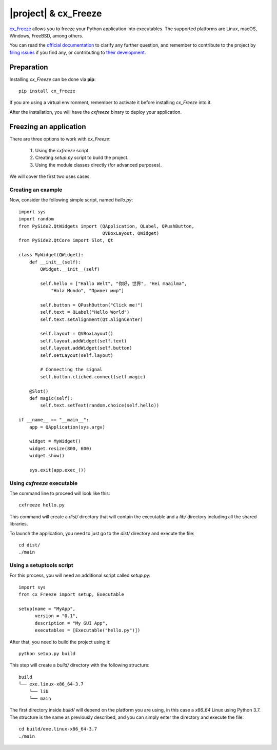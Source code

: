 =====================
|project| & cx_Freeze
=====================

`cx_Freeze <https://anthony-tuininga.github.io/cx_Freeze/>`_ allows you to freeze your Python
application into executables.
The supported platforms are Linux, macOS, Windows, FreeBSD, among others.


You can read the `official documentation <https://cx-freeze.readthedocs.io/en/latest/index.html>`_
to clarify any further question, and remember to contribute to
the project by `filing issues <https://sourceforge.net/projects/cx-freeze/>`_
if you find any, or contributing to `their development <https://bitbucket.org/anthony_tuininga/cx_freeze/src>`_.

Preparation
===========

Installing `cx_Freeze` can be done via **pip**::

    pip install cx_freeze

If you are using a virtual environment, remember to activate it before
installing `cx_Freeze` into it.

After the installation, you will have the `cxfreeze` binary to deploy
your application.

Freezing an application
=======================

There are three options to work with `cx_Freeze`:

 1. Using the `cxfreeze` script.
 2. Creating `setup.py` script to build the project.
 3. Using the module classes directly (for advanced purposes).

We will cover the first two uses cases.

Creating an example
-------------------

Now, consider the following simple script, named `hello.py`::

    import sys
    import random
    from PySide2.QtWidgets import (QApplication, QLabel, QPushButton,
                                   QVBoxLayout, QWidget)
    from PySide2.QtCore import Slot, Qt

    class MyWidget(QWidget):
        def __init__(self):
            QWidget.__init__(self)

            self.hello = ["Hallo Welt", "你好，世界", "Hei maailma",
                "Hola Mundo", "Привет мир"]

            self.button = QPushButton("Click me!")
            self.text = QLabel("Hello World")
            self.text.setAlignment(Qt.AlignCenter)

            self.layout = QVBoxLayout()
            self.layout.addWidget(self.text)
            self.layout.addWidget(self.button)
            self.setLayout(self.layout)

            # Connecting the signal
            self.button.clicked.connect(self.magic)

        @Slot()
        def magic(self):
            self.text.setText(random.choice(self.hello))

    if __name__ == "__main__":
        app = QApplication(sys.argv)

        widget = MyWidget()
        widget.resize(800, 600)
        widget.show()

        sys.exit(app.exec_())


Using `cxfreeze` executable
---------------------------

The command line to proceed will look like this::

    cxfreeze hello.py

This command will create a `dist/` directory that will contain the
executable and a `lib/` directory including all the shared libraries.

To launch the application, you need to just go to the `dist/` directory
and execute the file::

    cd dist/
    ./main


Using a setuptools script
-------------------------

For this process, you will need an additional script called `setup.py`::

    import sys
    from cx_Freeze import setup, Executable

    setup(name = "MyApp",
          version = "0.1",
          description = "My GUI App",
          executables = [Executable("hello.py")])

After that, you need to build the project using it::

    python setup.py build

This step will create a `build/` directory with the following structure::

    build
    └── exe.linux-x86_64-3.7
        └── lib
        └── main

The first directory inside `build/` will depend on the platform
you are using, in this case a `x86_64` Linux using Python 3.7.
The structure is the same as previously described, and you can simply
enter the directory and execute the file::

    cd build/exe.linux-x86_64-3.7
    ./main
